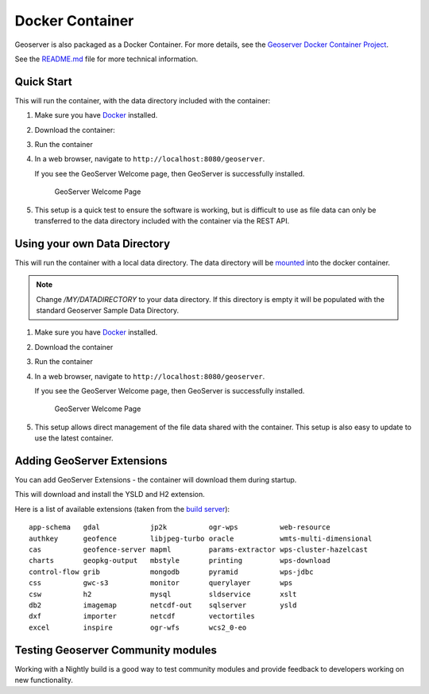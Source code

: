 .. _installation_docker:

Docker Container
================

Geoserver is also packaged as a Docker Container.  For more details, see the `Geoserver Docker Container Project <https://github.com/geoserver/docker>`__.

See the `README.md <https://github.com/geoserver/docker/blob/master/README.md>`__ file for more technical information.

Quick Start
-----------

This will run the container, with the data directory included with the container:

#. Make sure you have `Docker <https://www.docker.com/>`__ installed.

#. Download the container:

   .. only:: not snapshot

      These instructions are for GeoServer |release|.
      
      .. parsed-literal::
         
         docker pull docker.osgeo.org/geoserver:|release|

   .. only:: snapshot
      
      These instructions are for GeoServer |version|-SNAPSHOT which is provided as a :website:`Nightly <release/main>` release.
      Testing a Nightly release is a great way to try out new features, and test community modules.
      Nightly releases change on an ongoing basis and are not suitable for a production environment.
   
      .. parsed-literal::
         
         docker pull docker.osgeo.org/geoserver:|version|.x

#. Run the container

   .. only:: not snapshot
   
      .. parsed-literal::

         docker run -it -p8080:8080 docker.osgeo.org/geoserver:|release|

   .. only:: snapshot
   
      .. parsed-literal::

         docker run -it -p8080:8080 docker.osgeo.org/geoserver:|version|.x

 
#. In a web browser, navigate to ``http://localhost:8080/geoserver``.

   If you see the GeoServer Welcome page, then GeoServer is successfully installed.

   .. figure:: images/success.png

      GeoServer Welcome Page
      
#. This setup is a quick test to ensure the software is working, but is difficult to use as file data can only be transferred to the data directory included with the container via the REST API.

.. _installation_docker_data:

Using your own Data Directory
-----------------------------

This will run the container with a local data directory.  The data directory will be `mounted <https://docs.docker.com/storage/bind-mounts/>`__ into the docker container.

.. note::

    Change `/MY/DATADIRECTORY` to your data directory.  If this directory is empty it will be populated with the standard Geoserver Sample Data Directory.

#. Make sure you have `Docker <https://www.docker.com/>`__ installed.

#. Download the container

   .. only:: not snapshot
   
      .. parsed-literal::

         docker pull docker.osgeo.org/geoserver:|release|

   .. only:: snapshot
   
      .. parsed-literal::
   
         docker pull docker.osgeo.org/geoserver:|version|.x

#. Run the container

   .. only:: not snapshot

      .. parsed-literal::
         
         docker run  -it -p8080:8080 \\
           --mount type=bind,src=/MY/DATADIRECTORY,target=/opt/geoserver_data \\
           docker.osgeo.org/geoserver:|release|
      
   .. only:: snapshot
   
      .. parsed-literal::
         
         docker run -it -p8080:8080 \\
           --mount type=bind,src=/MY/DATADIRECTORY,target=/opt/geoserver_data \\
           docker.osgeo.org/geoserver:|version|.x

#. In a web browser, navigate to ``http://localhost:8080/geoserver``.

   If you see the GeoServer Welcome page, then GeoServer is successfully installed.

   .. figure:: images/success.png

      GeoServer Welcome Page
      
#. This setup allows direct management of the file data shared with the container. This setup is also easy to update to use the latest container.

Adding GeoServer Extensions
---------------------------

You can add GeoServer Extensions - the container will download them during startup.

.. only:: not snapshot

   .. parsed-literal::
   
      docker run -it -p8080:8080 \\
        --env INSTALL_EXTENSIONS=true \\
        --env STABLE_EXTENSIONS="ysld,h2" \\
        docker.osgeo.org/geoserver:|release|

.. only:: snapshot

   .. parsed-literal::

      docker run -it -p8080:8080 \\
        --env INSTALL_EXTENSIONS=true \\
        --env STABLE_EXTENSIONS="ysld,h2" \\
        docker.osgeo.org/geoserver:|version|.x


This will download and install the YSLD and H2 extension.

Here is a list of available extensions (taken from the `build server <https://build.geoserver.org/geoserver/main/ext-latest/>`__):

::

    app-schema   gdal            jp2k          ogr-wps          web-resource
    authkey      geofence        libjpeg-turbo oracle           wmts-multi-dimensional
    cas          geofence-server mapml         params-extractor wps-cluster-hazelcast
    charts       geopkg-output   mbstyle       printing         wps-download
    control-flow grib            mongodb       pyramid          wps-jdbc
    css          gwc-s3          monitor       querylayer       wps
    csw          h2              mysql         sldservice       xslt
    db2          imagemap        netcdf-out    sqlserver        ysld
    dxf          importer        netcdf        vectortiles      
    excel        inspire         ogr-wfs       wcs2_0-eo

Testing Geoserver Community modules
-----------------------------------

Working with a Nightly build is a good way to test community modules and provide feedback to developers working on new functionality.

.. only:: not snapshot

   Community modules are shared as part GeoServer |release| source code bundle to be compiled for testing
   and feedback by the developer community.
   
   When the developer has met the documentation and quality assurance standards for GeoServer they may
   ask for the module to be included in GeoServer.
   
   If you are interested in helping out please contact the developer (list in the :file:`pom.xml` file for the module).
   
   Reference:
   
   * :developer:`community modules <policies/community-modules.html>` (Developer Guide)
      
   
.. only:: snapshot
   
   To work with community modules you must be using the GeoServer |version|.x nightly build that matches the community module build:
   
   .. parsed-literal::
   
      docker run -it -p8080:8080 \\
        --env INSTALL_EXTENSIONS=true \\
        --env STABLE_EXTENSIONS="ysld,h2" \\
        --env COMMUNITY_EXTENSIONS="ogcapi-features,ogcapi-images,ogcapi-maps,ogcapi-styles,ogcapi-tiles" \\
        docker.osgeo.org/geoserver:|version|.x
   
   For the current list see GeoServer `build server <https://build.geoserver.org/geoserver/main/community-latest/>`__.
   
   ::
   
    activeMQ-broker            jdbcconfig                 proxy-base-ext
    backup-restore             jdbcstore                  s3-geotiff
    cog                        jms-cluster                sec-keycloak
    colormap                   libdeflate                 sec-oauth2-geonode
    cov-json                   mbtiles                    sec-oauth2-github
    dds                        mbtiles-store              sec-oauth2-google
    dyndimension               mongodb-schemaless         sec-oauth2-openid-connect
    elasticsearch              ncwms                      smart-data-loader
    features-templating        netcdf-ghrsst              solr
    flatgeobuf                 notification               spatialjson
    gdal-wcs                   ogcapi-coverages           stac-datastore
    gdal-wps                   ogcapi-dggs                taskmanager-core
    geopkg                     ogcapi-features            taskmanager-s3
    gpx                        ogcapi-images              vector-mosaic
    gsr                        ogcapi-maps                vsi
    gwc-azure-blobstore        ogcapi-styles              webp
    gwc-mbtiles                ogcapi-tiled-features      wps-remote
    gwc-sqlite                 ogcapi-tiles
    hz-cluster                 ogr-datastore
    importer-jdbc              opensearch-eo
    jdbc-metrics


    
